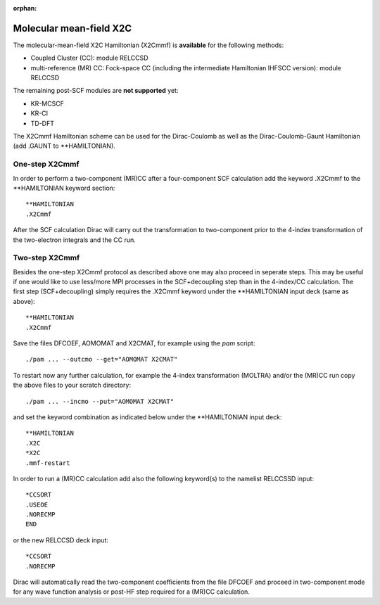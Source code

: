 :orphan:

.. _mmf_X2C: 

Molecular mean-field X2C
========================

The molecular-mean-field X2C Hamiltonian (X2Cmmf) is **available** for the following methods:

-  Coupled Cluster (CC): module RELCCSD
-  multi-reference (MR) CC: Fock-space CC (including the intermediate Hamiltonian IHFSCC version): module RELCCSD

The remaining post-SCF modules are **not supported** yet:

-  KR-MCSCF
-  KR-CI
-  TD-DFT

The X2Cmmf Hamiltonian scheme can be used for the Dirac-Coulomb as well
as the Dirac-Coulomb-Gaunt Hamiltonian (add .GAUNT to \*\*HAMILTONIAN).

One-step X2Cmmf
---------------

In order to perform a two-component (MR)CC after a four-component SCF calculation add the keyword .X2Cmmf 
to the \*\*HAMILTONIAN keyword section:

::

    **HAMILTONIAN
    .X2Cmmf

After the SCF calculation Dirac will carry out the transformation to two-component prior to the 4-index transformation of
the two-electron integrals and the CC run.

Two-step X2Cmmf
---------------

Besides the one-step X2Cmmf protocol as described above one may also proceed in seperate steps. 
This may be useful if one would like to use less/more MPI processes in the SCF+decoupling step than in the 4-index/CC calculation. 
The first step (SCF+decoupling) simply requires the .X2Cmmf keyword under the \*\*HAMILTONIAN input deck (same as above):

::

    **HAMILTONIAN
    .X2Cmmf

Save the files DFCOEF, AOMOMAT and X2CMAT, for example using the *pam* script::

    ./pam ... --outcmo --get="AOMOMAT X2CMAT"

To restart now any further calculation, for example the 4-index transformation (MOLTRA) and/or the (MR)CC run copy the above files to
your scratch directory::

    ./pam ... --incmo --put="AOMOMAT X2CMAT"

and set the keyword combination as indicated below under the \*\*HAMILTONIAN input deck::

    **HAMILTONIAN
    .X2C
    *X2C
    .mmf-restart

In order to run a (MR)CC calculation add also the following keyword(s) to the namelist RELCCSSD input::

    *CCSORT 
    .USEOE
    .NORECMP
    END


or the new RELCCSD deck input::

    *CCSORT
    .NORECMP

Dirac will automatically read the two-component coefficients from the file DFCOEF and proceed in two-component mode for
any wave function analysis or post-HF step required for a (MR)CC calculation.
